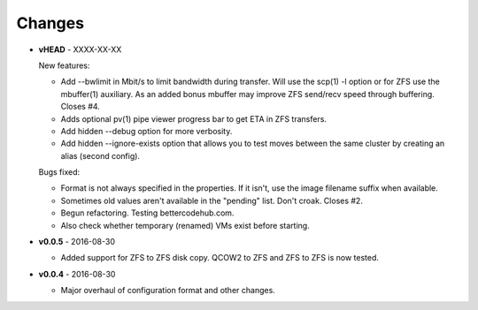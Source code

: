 Changes
-------

* **vHEAD** - XXXX-XX-XX

  New features:

  - Add --bwlimit in Mbit/s to limit bandwidth during transfer. Will use
    the scp(1) -l option or for ZFS use the mbuffer(1) auxiliary. As an
    added bonus mbuffer may improve ZFS send/recv speed through
    buffering. Closes #4.
  - Adds optional pv(1) pipe viewer progress bar to get ETA in ZFS
    transfers.
  - Add hidden --debug option for more verbosity.
  - Add hidden --ignore-exists option that allows you to test moves
    between the same cluster by creating an alias (second config).

  Bugs fixed:

  - Format is not always specified in the properties. If it isn't, use
    the image filename suffix when available.
  - Sometimes old values aren't available in the "pending" list. Don't croak.
    Closes #2.
  - Begun refactoring. Testing bettercodehub.com.
  - Also check whether temporary (renamed) VMs exist before starting.

* **v0.0.5** - 2016-08-30

  - Added support for ZFS to ZFS disk copy. QCOW2 to ZFS and ZFS to ZFS
    is now tested.

* **v0.0.4** - 2016-08-30

  - Major overhaul of configuration format and other changes.
